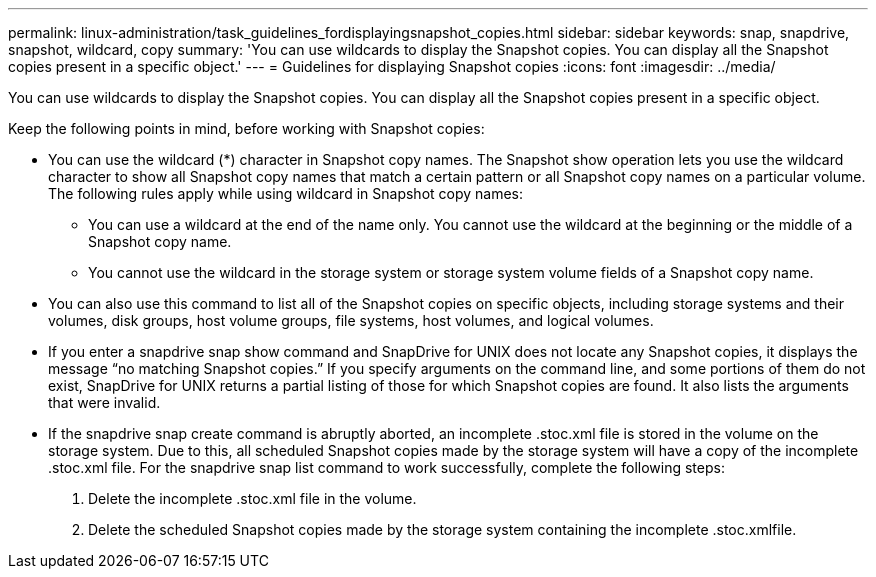 ---
permalink: linux-administration/task_guidelines_fordisplayingsnapshot_copies.html
sidebar: sidebar
keywords: snap, snapdrive, snapshot, wildcard, copy
summary: 'You can use wildcards to display the Snapshot copies. You can display all the Snapshot copies present in a specific object.'
---
= Guidelines for displaying Snapshot copies
:icons: font
:imagesdir: ../media/

[.lead]
You can use wildcards to display the Snapshot copies. You can display all the Snapshot copies present in a specific object.

Keep the following points in mind, before working with Snapshot copies:

* You can use the wildcard (*) character in Snapshot copy names. The Snapshot show operation lets you use the wildcard character to show all Snapshot copy names that match a certain pattern or all Snapshot copy names on a particular volume. The following rules apply while using wildcard in Snapshot copy names:
 ** You can use a wildcard at the end of the name only. You cannot use the wildcard at the beginning or the middle of a Snapshot copy name.
 ** You cannot use the wildcard in the storage system or storage system volume fields of a Snapshot copy name.
* You can also use this command to list all of the Snapshot copies on specific objects, including storage systems and their volumes, disk groups, host volume groups, file systems, host volumes, and logical volumes.
* If you enter a snapdrive snap show command and SnapDrive for UNIX does not locate any Snapshot copies, it displays the message "`no matching Snapshot copies.`" If you specify arguments on the command line, and some portions of them do not exist, SnapDrive for UNIX returns a partial listing of those for which Snapshot copies are found. It also lists the arguments that were invalid.
* If the snapdrive snap create command is abruptly aborted, an incomplete .stoc.xml file is stored in the volume on the storage system. Due to this, all scheduled Snapshot copies made by the storage system will have a copy of the incomplete .stoc.xml file. For the snapdrive snap list command to work successfully, complete the following steps:

. Delete the incomplete .stoc.xml file in the volume.
. Delete the scheduled Snapshot copies made by the storage system containing the incomplete .stoc.xmlfile.
